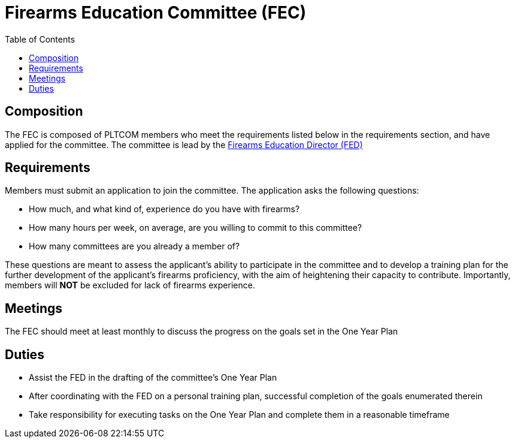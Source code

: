 = Firearms Education Committee (FEC)
// Title of committee goes here
:toc:

== Composition
// Use this space to describe who the committee is composed of
The FEC is composed of PLTCOM members who meet the requirements listed below in the requirements section, and have applied for the committee. The committee is lead by the <<Firearms_Education_Director.adoc#,Firearms Education Director (FED)>>

== Requirements
// This section should describe the requirements that need to be met to join this committee:

Members must submit an application to join the committee. The application asks the following questions:

* How much, and what kind of, experience do you have with firearms?
* How many hours per week, on average, are you willing to commit to this committee?
* How many committees are you already a member of?

These questions are meant to assess the applicant's ability to participate in the committee and to develop a training plan for the further development of the applicant's firearms proficiency, with the aim of heightening their capacity to contribute. Importantly, members will **NOT** be excluded for lack of firearms experience.

== Meetings
// Describe the typical meeting and the frequency
The FEC should meet at least monthly to discuss the progress on the goals set in the One Year Plan

== Duties
// Describe the duties of members on this committee

* Assist the FED in the drafting of the committee's One Year Plan
* After coordinating with the FED on a personal training plan, successful completion of the goals enumerated therein
* Take responsibility for executing tasks on the One Year Plan and complete them in a reasonable timeframe
